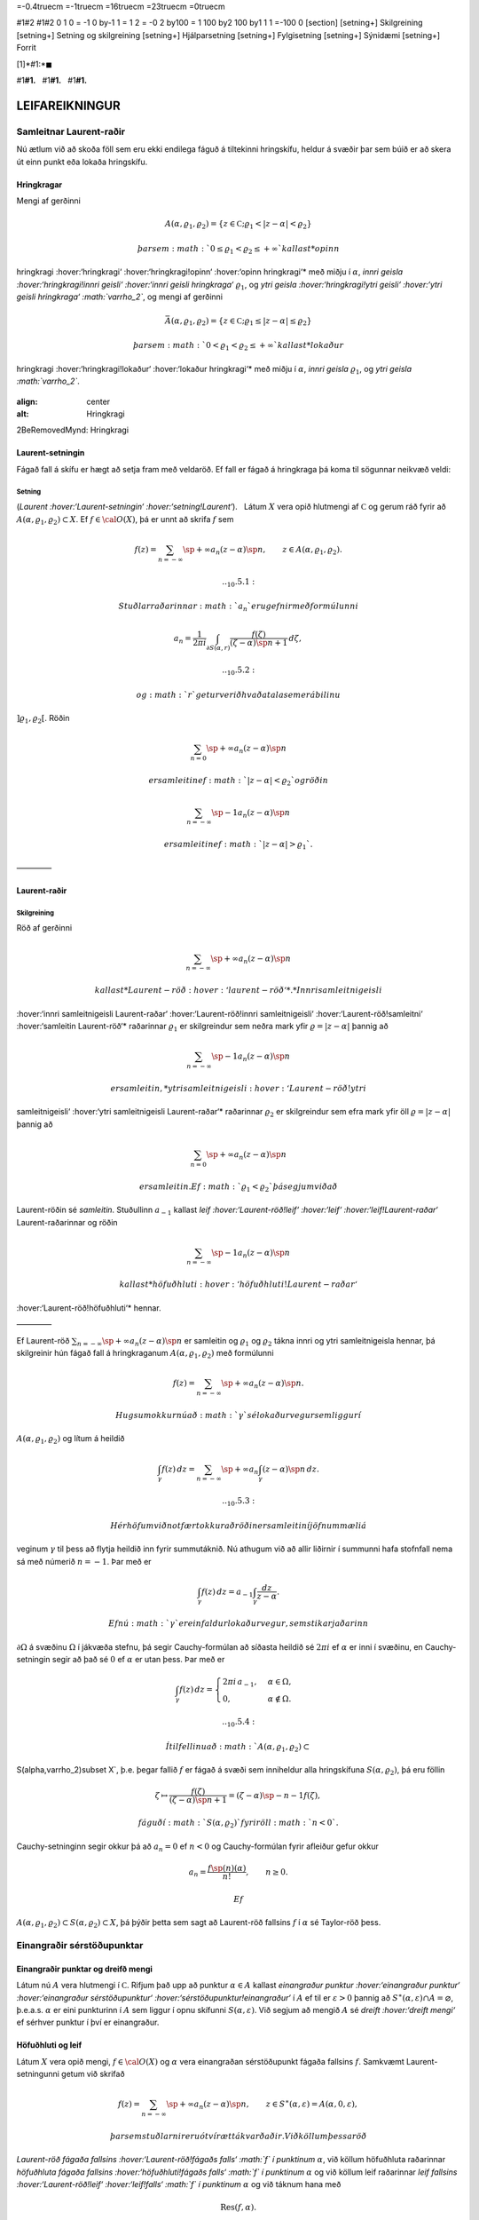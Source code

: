 =-0.4truecm =-1truecm =16truecm =23truecm =0truecm

#1#2 #1#2 0 1 0 = -1 0 by-1 1 = 1 2 = -0 2 by100 = 1 100 by2 100 by1 1 1
=-100 0 [section] [setning+] Skilgreining [setning+] Setning og
skilgreining [setning+] Hjálparsetning [setning+] Fylgisetning
[setning+] Sýnidæmi [setning+] Forrit

[1]*#1:*\ :math:`\blacksquare`

#1\ **#1.**   #1\ **#1.**   #1\ **#1.**

LEIFAREIKNINGUR
===============

Samleitnar Laurent-raðir
------------------------

Nú ætlum við að skoða föll sem eru ekki endilega fáguð á tiltekinni
hringskífu, heldur á svæðir þar sem búið er að skera út einn punkt eða
lokaða hringskífu.

Hringkragar
~~~~~~~~~~~

Mengi af gerðinni

.. math::

   A(\alpha,\varrho_1,\varrho_2)=\{z\in {{\mathbb  C}};
   \varrho_1<|z-\alpha|<\varrho_2\}

 þar sem :math:`0\leq\varrho_1<\varrho_2\leq +\infty` kallast *opinn
hringkragi :hover:‘hringkragi‘ :hover:‘hringkragi!opinn‘ :hover:‘opinn
hringkragi‘* með miðju í :math:`\alpha`, *innri geisla
:hover:‘hringkragi!innri geisli‘ :hover:‘innri geisli hringkraga‘*
:math:`\varrho_1`, og *ytri geisla :hover:‘hringkragi!ytri geisli‘
:hover:‘ytri geisli hringkraga‘ :math:`\varrho_2`*, og mengi af gerðinni

.. math::

   \bar A(\alpha,\varrho_1,\varrho_2)=\{z\in {{\mathbb  C}};
   \varrho_1\leq|z-\alpha|\leq\varrho_2\}

 þar sem :math:`0<\varrho_1<\varrho_2\leq +\infty` kallast *lokaður
hringkragi :hover:‘hringkragi!lokaður‘ :hover:‘lokaður hringkragi‘* með
miðju í :math:`\alpha`, *innri geisla* :math:`\varrho_1`, og *ytri
geisla :math:`\varrho_2`*.

.. figure:: ./myndir/fig097.svg

:align: center

:alt: Hringkragi

2BeRemovedMynd: Hringkragi

Laurent-setningin
~~~~~~~~~~~~~~~~~

Fágað fall á skífu er hægt að setja fram með veldaröð. Ef fall er fágað
á hringkraga þá koma til sögunnar neikvæð veldi:

Setning
^^^^^^^

(*Laurent :hover:‘Laurent-setningin‘ :hover:‘setning!Laurent‘*).   Látum
:math:`X` vera opið hlutmengi af :math:`{{\mathbb  C}}` og gerum ráð
fyrir að :math:`A(\alpha,\varrho_1,\varrho_2)\subset X`. Ef
:math:`f\in {{\cal O}}(X)`, þá er unnt að skrifa :math:`f` sem

.. math::

   f(z)=\sum_{n=-\infty}\sp{+\infty}a_n(z-\alpha)\sp n, \qquad z\in
   A(\alpha,\varrho_1,\varrho_2).


   .. _10.5.1:

 Stuðlar raðarinnar :math:`a_n` eru gefnir með formúlunni

.. math::

   a_n=\dfrac 1{2\pi i}\int_{\partial S(\alpha,r)} \dfrac{f(\zeta)}
   {(\zeta-\alpha)\sp{n+1}} \, d\zeta,


   .. _10.5.2:

 og :math:`r` getur verið hvaða tala sem er á bilinu
:math:`]\varrho_1,\varrho_2[`. Röðin

.. math:: \sum_{n=0}\sp{+\infty}a_n(z-\alpha)\sp n

 er samleitin ef :math:`|z-\alpha|<\varrho_2` og röðin

.. math:: \sum_{n=-\infty}\sp{-1}a_n(z-\alpha)\sp n

 er samleitin ef :math:`|z-\alpha|>\varrho_1`.

————–

Laurent-raðir
~~~~~~~~~~~~~

Skilgreining
^^^^^^^^^^^^

Röð af gerðinni

.. math:: \sum_{n=-\infty}\sp{+\infty}a_n(z-\alpha)\sp n

 kallast *Laurent-röð :hover:‘laurent-röð‘*. *Innri samleitnigeisli
:hover:‘innri samleitnigeisli Laurent-raðar‘ :hover:‘Laurent-röð!innri
samleitnigeisli‘ :hover:‘Laurent-röð!samleitni‘ :hover:‘samleitin
Laurent-röð‘* raðarinnar :math:`\varrho_1` er skilgreindur sem neðra
mark yfir :math:`\varrho=|z-\alpha|` þannig að

.. math:: \sum_{n=-\infty}\sp{-1} a_n(z-{\alpha})\sp n

 er samleitin, *ytri samleitnigeisli :hover:‘Laurent-röð!ytri
samleitnigeisli‘ :hover:‘ytri samleitnigeisli Laurent-raðar‘* raðarinnar
:math:`\varrho_2` er skilgreindur sem efra mark yfir öll
:math:`\varrho=|z-\alpha|` þannig að

.. math:: \sum_{n=0}\sp{+\infty}a_n(z-{\alpha})\sp n

 er samleitin. Ef :math:`\varrho_1<\varrho_2` þá segjum við að
Laurent-röðin sé *samleitin*. Stuðullinn :math:`a_{-1}` kallast *leif
:hover:‘Laurent-röð!leif‘ :hover:‘leif‘ :hover:‘leif!Laurent-raðar‘*
Laurent-raðarinnar og röðin

.. math:: \sum_{n=-\infty}\sp{-1}a_n(z-{\alpha})\sp n

 kallast *höfuðhluti :hover:‘höfuðhluti!Laurent-raðar‘
:hover:‘Laurent-röð!höfuðhluti‘* hennar.

————–

Ef Laurent-röð :math:`\sum_{n=-\infty}\sp{+\infty}a_n(z-\alpha)\sp n` er
samleitin og :math:`\varrho_1` og :math:`\varrho_2` tákna innri og ytri
samleitnigeisla hennar, þá skilgreinir hún fágað fall á hringkraganum
:math:`A(\alpha,\varrho_1,\varrho_2)` með formúlunni

.. math:: f(z)=\sum_{n=-\infty}\sp{+\infty}a_n(z-\alpha)\sp n.

 Hugsum okkur nú að :math:`\gamma` sé lokaður vegur sem liggur í
:math:`A(\alpha,\varrho_1,\varrho_2)` og lítum á heildið

.. math::

   \int_{\gamma} f(z)\, dz=
   \sum_{n=-\infty}\sp{+\infty} a_n
   \int_{\gamma} (z-\alpha)\sp n\, dz.


   .. _10.5.3:

 Hér höfum við notfært okkur að röðin er samleitin í jöfnum mæli á
veginum :math:`\gamma` til þess að flytja heildið inn fyrir summutáknið.
Nú athugum við að allir liðirnir í summunni hafa stofnfall nema sá með
númerið :math:`n=-1`. Þar með er

.. math::

   \int_{\gamma} f(z)\, dz=
   a_{-1}
   \int_{\gamma} \dfrac {dz}{z-\alpha}.

 Ef nú :math:`\gamma` er einfaldur lokaður vegur, sem stikar jaðarinn
:math:`\partial\Omega` á svæðinu :math:`\Omega` í jákvæða stefnu, þá
segir Cauchy-formúlan að síðasta heildið sé :math:`2\pi i` ef
:math:`\alpha` er inni í svæðinu, en Cauchy-setningin segir að það sé
:math:`0` ef :math:`\alpha` er utan þess. Þar með er

.. math::

   \int_\gamma f(z) \, dz =\begin{cases}
   2\pi i\, a_{-1}, &\alpha\in \Omega,\\
   0, & \alpha\not\in \Omega.\end{cases}


   .. _10.5.4:

 Í tilfellinu að :math:`A(\alpha,\varrho_1,\varrho_2)\subset
S(\alpha,\varrho_2)\subset X`, þ.e. þegar fallið :math:`f` er fágað á
svæði sem inniheldur alla hringskífuna :math:`S(\alpha,\varrho_2)`, þá
eru föllin

.. math::

   \zeta\mapsto \dfrac
   {f(\zeta)}{(\zeta-\alpha)\sp{n+1}}=(\zeta-\alpha)\sp{-n-1}f({\zeta}),

 fáguð í :math:`S(\alpha,\varrho_2)` fyrir öll :math:`n<0`.
Cauchy-setninginn segir okkur þá að :math:`a_n=0` ef :math:`n<0` og
Cauchy-formúlan fyrir afleiður gefur okkur

.. math:: a_n=\dfrac{f\sp{(n)}(\alpha)}{n!}, \qquad n\geq 0.

 Ef
:math:`A(\alpha,\varrho_1,\varrho_2)\subset S(\alpha,\varrho_2)\subset X`,
þá þýðir þetta sem sagt að Laurent-röð fallsins :math:`f` í
:math:`{\alpha}` sé Taylor-röð þess.

Einangraðir sérstöðupunktar
---------------------------

Einangraðir punktar og dreifð mengi
~~~~~~~~~~~~~~~~~~~~~~~~~~~~~~~~~~~

Látum nú :math:`A` vera hlutmengi í :math:`{{\mathbb  C}}`. Rifjum það
upp að punktur :math:`\alpha\in A` kallast *einangraður punktur
:hover:‘einangraður punktur‘ :hover:‘einangraður sérstöðupunktur‘
:hover:‘sérstöðupunktur!einangraður‘* í :math:`A` ef til er
:math:`\varepsilon>0` þannig að
:math:`S^\ast(\alpha,\varepsilon)\cap A=\varnothing`,
þ.e.a.s. \ :math:`\alpha` er eini punkturinn í :math:`A` sem liggur í
opnu skífunni :math:`S(\alpha,\varepsilon)`. Við segjum að mengið
:math:`A` sé *dreift :hover:‘dreift mengi‘* ef sérhver punktur í því er
einangraður.

Höfuðhluti og leif
~~~~~~~~~~~~~~~~~~

Látum :math:`X` vera opið mengi, :math:`f\in {{\cal O}}(X)` og
:math:`\alpha` vera einangraðan sérstöðupunkt fágaða fallsins :math:`f`.
Samkvæmt Laurent-setningunni getum við skrifað

.. math::

   f(z)= \sum_{n=-\infty}\sp{+\infty}a_n(z-\alpha)\sp n, \qquad z\in 
   S^\ast(\alpha,\varepsilon)=A(\alpha,0,\varepsilon),

 þar sem stuðlarnir eru ótvírætt ákvarðaðir. Við köllum þessa röð
*Laurent-röð fágaða fallsins :hover:‘Laurent-röð!fágaðs falls‘ :math:`f`
í punktinum* :math:`\alpha`, við köllum höfuðhluta raðarinnar
*höfuðhluta fágaða fallsins :hover:‘höfuðhluti!fágaðs falls‘ :math:`f` í
punktinum* :math:`\alpha` og við köllum leif raðarinnar *leif fallsins
:hover:‘Laurent-röð!leif‘ :hover:‘leif!falls‘ :math:`f` í punktinum*
:math:`\alpha` og við táknum hana með

.. math:: {{\operatorname{Res}}}(f,\alpha).

Afmáanlegir sérstöðupunktar
~~~~~~~~~~~~~~~~~~~~~~~~~~~

Einangraður sérstöðupunktur :math:`{\alpha}` fágaða fallsins :math:`f`
er sagður vera *afmáanlegur :hover:‘afmáanlegur sérstöðupunktur‘
:hover:‘einangraður sérstöðupunktur!afmáanlegur‘
:hover:‘sérstöðupunktur!afmáanlegur‘*, ef til er :math:`r>0` og
:math:`g\in {{\cal O}}(S({\alpha},r))` þannig að
:math:`S^\ast({\alpha},r)\subset X` og :math:`f(z)=g(z)` fyrir öll
:math:`z\in S^\ast({\alpha},r)`.

Setning
^^^^^^^

(*Riemann :hover:‘Riemann-setningin‘ :hover:‘setning!Riemann‘*).   Ef
:math:`\alpha` er einangraður sérstöðupunktur fágaða fallsins :math:`f`,
og :math:`\lim_{z\to \alpha}(z-\alpha)f(z)= 0`, þá er :math:`\alpha`
afmáanlegur sérstöðupunktur

————–

Skaut
~~~~~

Skilgreining
^^^^^^^^^^^^

Látum :math:`f` vera fágað fall á opnu mengi :math:`X` og :math:`\alpha`
vera einangraðan sérstöðupunkt fallsins :math:`f`. Við segjum að
:math:`\alpha` sé *skaut af stigi :hover:‘einangraður
sérstöðupunktur!skaut‘ :hover:‘sérstöðupunktur!skaut‘* :math:`m>0`, ef
til er fágað fall :math:`g\in {{\cal O}}(U)`, þar sem :math:`U` er
grennd um :math:`\alpha`, þannig að :math:`g(\alpha)\neq 0` og

.. math:: f(z)=\dfrac{g(z)}{(z-\alpha)\sp m}, \qquad z\in U\setminus{{\{\alpha\}}}.

————–

Skautin einkennast af:

Setning
^^^^^^^

Fall :math:`f` hefur skaut í :math:`\alpha` ef og aðeins ef
:math:`|f(z)|\to +\infty` ef :math:`z\to \alpha`.

————–

Hugsum okkur nú að fallið :math:`f` hafi skaut í punktinum
:math:`\alpha` af stigi :math:`m`. Þá er fallið sett fram með
Laurent-röð af gerðinni

.. math:: f(z)=\sum\limits_{n=-m}^{+\infty} a_n(z-\alpha)^n,

 í grennd um :math:`\alpha`. Ef höfuðhlutinn er táknaður með
:math:`h(z)`, þá er :math:`\alpha` afmáanlegur sérstöðupunktur
mismunarins

.. math::

   f(z)-h(z) =f(z)-\sum\limits_{n=-m}^{-1} a_n(z-\alpha)^n 
   = \sum\limits_{n=0}^\infty a_n(z-\alpha)^n.

Stofnbrotaliðun
~~~~~~~~~~~~~~~

Áður en við segjum skilið við skautin, þá skulum við víkja ögn að
stofnbrotaliðun :hover:‘stofnbrotaliðun‘. Við höfum gengum út frá því
sem vísum hlut, að það væri alltaf hægt að liða rætt fall í stofnbrot
:hover:‘stofnbrot‘. Nú skulum við sanna þetta og leiða út formúlurnar
fyrir stuðlunum í stofnbrotaliðuninni.

Látum :math:`R=P/Q` vera rætt fall og gerum ráð fyrir að
:math:`{{\operatorname{stig}}}P<{{\operatorname{stig}}}Q`. Látum
:math:`\alpha_1,\dots,\alpha_k` vera ólíkar núllstöðvar :math:`Q`, látum
:math:`m_1,\dots,m_k` vera margfeldni þeirra og setjum
:math:`m={{\operatorname{stig}}}Q=m_1+\cdots+m_k`. Þá er greinilegt að
fallið :math:`R` hefur skaut af stigi :math:`\leq m_j` í
:math:`\alpha_j` og ef við látum

.. math::

   h_j(z)=\dfrac{A_{j,0}}{(z-\alpha_j)^{m_j}}+\cdots+
   \dfrac{A_{j,m_j-1}}{(z-\alpha_j)}

 tákna höfuðhluta fallsins :math:`R` í punktinum :math:`\alpha_j`, þá
hefur fallið

.. math:: f(z)= R(z)-h_1(z)-\cdots-h_k(z)

 afmáanlega sérstöðupunkta í :math:`\alpha_1,\dots,\alpha_k`. Við setjum
:math:`f(\alpha_j)=\lim_{z\to \alpha_j}f(z)`, og fáum að :math:`f\in
{{\cal O}}({{\mathbb  C}})`. Fyrst
:math:`{{\operatorname{stig}}}P <{{\operatorname{stig}}}Q`, þá sjáum við
að fallið sem stendur hægra megin jafnaðarmerkisins stefnir á :math:`0`
ef :math:`|z|\to
+\infty`. Setning Liouville segir okkur nú að :math:`f` sé núllfallið.
Þar með er

.. math:: R(z)=h_1(z)+\cdots+h_k(z).

 Stuðlarnir í stofnbrotaliðuninni fást nú með því að reikna liðina í
veldaröð fallanna :math:`(z-\alpha_j)^{m_j}R(z)` í punktunum
:math:`\alpha_j`, þeir eru gefnir með formúlunni

.. math::

   A_{j,\ell}=\left.\dfrac 1{\ell!}
   \bigg(\dfrac {d}{dz}\bigg)^{\ell}\bigg(
   \dfrac{P(z)}{q_j(z)}\bigg)\right|_{z=\alpha_j}, \qquad \ell=0,\dots,m_j-1,

 þar sem :math:`q_j(z)=Q(z)/(z-\alpha_j)^{m_j}`.

Verulegir sérstöðupunktar
~~~~~~~~~~~~~~~~~~~~~~~~~

Skilgreining
^^^^^^^^^^^^

Einangraður sérstöðupunktur fágaða fallsins :math:`f` kallast *verulegur
sérstöðupunktur :hover:‘einangraður sérstöðupunktur!verulegur‘
:hover:‘sérstöðupunktur!verulegur‘ :hover:‘verulegur sérstöðupunktur‘*,
ef hann er hvorki afmáanlegur sérstöðupunktur né skaut.

————–

Hegðun fágaðra falla í grennd um verulega sérstöðupunkta er lýst með:

Setning
^^^^^^^

(*Casorati-Weierstrass :hover:‘Casorati-Weierstrass-setningin‘
:hover:‘setning!Casorati-Weierstrass‘*).   Gerum ráð fyrir að
:math:`\alpha` sé verulegur sérstöðupunktur fallsins :math:`f`. Ef
:math:`\beta\in {{\mathbb  C}}`, :math:`\varepsilon>0` og
:math:`\delta>0`, þá er til :math:`z\in S(\alpha,\delta)` þannig að
:math:`f(z)\in S(\beta,\varepsilon)`.

————–

Leifasetningin 
---------------

Leifasetningin 
~~~~~~~~~~~~~~~

Við sáum í síðasta kafla hvernig hægt er að hagnýta Cauchy-formúluna og
Cauchy-formúluna fyrir afleiður til þess að reikna út ákveðin heildi.
Við ætlum nú að beita Cauchy-setningunni til þess að alhæfa þessar
formúlur fyrir heildi yfir lokaða vegi. Við höfum séð að það er
einstaklega auðvelt að reikna út vegheildi af föllum, sem gefin eru með
samleitnum Laurent-röðum yfir lokaða vegi, því við getum alltaf heildað
röðina lið fyrir lið og allir liðirnir hafa stofnfall nema sá með
númerið :math:`-1`.

Setning
^^^^^^^

(*Leifasetningin :hover:‘leifasetningin‘*).   Látum :math:`X` vera opið
hlutmengi í :math:`{{\mathbb  C}}` og látum :math:`\Omega` vera opið
hlutmengi af :math:`X` sem uppfyllir sömu forsendur og í
Cauchy-setningunni. Látum :math:`A` vera dreift hlutmengi af :math:`X`
sem sker ekki jaðarinn :math:`\partial\Omega` á :math:`\Omega`. Ef
:math:`f\in {{\cal O}}(X\setminus A)`, þá er

.. math::

   \int_{\partial\Omega}f(z)\, dz = 2\pi i \sum_{\alpha\in \Omega\cap A}
   {{\operatorname{Res}}}(f,\alpha).


   .. _10.7.1:

————–

Leifasetningin hefur mikla hagnýta þýðingu við útreikninga á ákveðnum
heildum. Við gerum þeim hagnýtingum skil í næsta kafla, en það sem eftir
er þessa kafla ætlum við að halda áfram að fjalla um ýmsar afleiðingar
af Cauchy-setningunni.

Útreikningur á leifum
---------------------

Cauchy-formúla og leifasetning
~~~~~~~~~~~~~~~~~~~~~~~~~~~~~~

Látum :math:`X` vera opið hlutmengi af :math:`{{\mathbb  C}}` og
:math:`\Omega` vera opið hlutmengi af :math:`X`, þannig að jaðarinn
:math:`\partial\Omega` af :math:`\Omega` sé einnig innihaldinn í
:math:`X`. Við hugsum okkur jafnframt að :math:`\partial\Omega` sé
stikaður af endanlega mörgum vegum :math:`\gamma_1,\dots,\gamma_N`, sem
skerast aðeins í endapunktum, og að þeir stiki :math:`\partial\Omega` í
jákvæða stefnu, sem þýðir að svæðið sé vinstra megin við snertilínuna í
punkti :math:`\gamma_j(t)`, ef horft er í stefnu
:math:`\gamma_j{{\sp{\prime}}}(t)`. Hér höfum við verið að telja upp
hluta af forsendum Cauchy–setningarinnar. Til viðbótar gerum við ráð
fyrir að :math:`A` sé dreift hlutmengi af :math:`X` og að
:math:`f\in {{\cal A}}(X\setminus A)`. Þá eru allir punktarnir í
:math:`A` einangraðir sérstöðupunktar fallsins :math:`f` og
leifasetningin segir okkur að

.. math::

   \int _{\partial {\Omega}} f(\zeta)\, d\zeta =2\pi i

   .. _11.1.1:

   \sum\limits_{\alpha\in A\cap \Omega}
   {{\operatorname{Res}}}(f,\alpha).

 Ef :math:`A\cap \Omega=\varnothing`, þá er summan sett :math:`0`, eins
og alltaf þegar summa yfir tóma mengið er tekin. Þetta er í fullu
samræmi við Cauchy–setninguna, því í þessu tilfelli er :math:`f` fágað í
grennd um :math:`\overline\Omega=\partial\Omega\cup \Omega` og þá er
heildið í vinstri hliðinni jafnt :math:`0`. Cauchy–formúlan er líka
sértilfelli af leifasetningunni, því ef :math:`z\in \Omega` og
:math:`\Omega\cap A=\varnothing`, þá hefur fallið
:math:`\zeta\mapsto f(\zeta)/(\zeta-z)` eitt skaut :math:`z` af stigi
:math:`\leq 1` í :math:`\Omega` og leifasetningin segir okkur að

.. math::

   \dfrac 1{2\pi i}\int_{\partial\Omega} \dfrac{f(\zeta)}{\zeta-z}\,
   d\zeta = {{\operatorname{Res}}}\bigg( \dfrac{f(\zeta)}{\zeta-z},z\bigg)=f(z).

Leif í einföldu skauti
~~~~~~~~~~~~~~~~~~~~~~

Áður en við snúum okkur að því að beita leifasetningunni til að leysa
ákveðin dæmi, þá skulum við huga að því, hvernig farið er að því að
reikna út leif :math:`{{\operatorname{Res}}}(f,\alpha)` fallsins
:math:`f` í einangraða sérstöðupunktinum :math:`\alpha`. Samkvæmt
skilgreiningu er :math:`{{\operatorname{Res}}}(f,\alpha)=a_{-1}`, þar
sem

.. math::

   f(z)=\sum\limits_{n=-\infty}\sp{+\infty}a_n(z-\alpha)\sp n, \qquad
   z\in S^\ast(\alpha,\varepsilon),

   .. _11.1.2:

 er framsetning á :math:`f` með Laurent–röð. Ef við höfum skaut af stigi
:math:`1` í punktinum :math:`\alpha`, þá eru allir stuðlarnir
:math:`a_n=0`, :math:`n<-1`, í Laurent–röðinnni og við fáum

.. math::

   (z-\alpha)f(z)=\sum\limits_{n=-1}\sp{+\infty} a_n(z-\alpha)\sp{n+1} =
   \sum\limits_{n=0}\sp{+\infty} a_{n-1}(z-\alpha)\sp{n}.

 Af þessari formúlu leiðir síðan

.. math::

   {{\operatorname{Res}}}(f,\alpha)=\lim_{z\to \alpha}(z-\alpha)f(z).

   .. _11.1.3:

Leif í skauti af stigi :math:`m>1`
~~~~~~~~~~~~~~~~~~~~~~~~~~~~~~~~~~

Við skulum gera ráð fyrir að :math:`f` hafi skaut af stigi :math:`m>0` í
punktinum :math:`\alpha`. Samkvæmt skilgreiningu er þá til fágað fall
:math:`g` í grennd :math:`U` um :math:`\alpha` þannig að
:math:`g(\alpha)\neq 0` og :math:`f(z)=g(z)/(z-\alpha)\sp m`,
:math:`z\in 
U\setminus {{\{\alpha\}}}`. Við sjáum sambandið milli stuðlanna
:math:`b_n` í Taylor–röð fallsins :math:`g` í punktinum :math:`\alpha`
og stuðlanna :math:`a_n` í Laurent röð fallsins :math:`f`, út frá
formúlunni

.. math::

   f(z)=(z-\alpha)\sp{-m}\sum_{n=0}\sp{+\infty}b_n(z-\alpha)\sp n=
   \sum_{n=0}\sp{+\infty}b_n(z-\alpha)\sp {n-m}=
   \sum_{n=-m}\sp{+\infty}b_{n+m}(z-\alpha)\sp {n},

 sem gefur okkur

.. math::

   {{\operatorname{Res}}}(f,\alpha)=a_{-1}=b_{m-1}=\dfrac{g\sp{(m-1)}(\alpha)}{(m-1)!}.

   .. _11.1.4:

 Sértilfellið að :math:`\alpha` sé skaut af fyrsta stigi, sem við
skrifuðum upp í (:ref:‘11.1.3‘), er einfaldast,

.. math::

   {{\operatorname{Res}}}(f,\alpha)= g(\alpha), \qquad\qquad m=1.


   .. _11.1.5:

Cauchy-formúla fyrir afleiður og leifasetning
~~~~~~~~~~~~~~~~~~~~~~~~~~~~~~~~~~~~~~~~~~~~~

Cauchy–formúlan fyrir afleiður er einnig sértilfelli af
leifasetningunni, því ef :math:`A\cap \Omega=\varnothing` og
:math:`z\in \Omega` þá hefur fallið
:math:`\zeta\mapsto f(\zeta)/(\zeta-z)^{n+1}` skaut af stigi
:math:`\leq n+1` og samkvæmt (:ref:‘11.1.4‘) er

.. math::

   \dfrac{n!}{2\pi i}
   \int_{\partial\Omega}\dfrac{f(\zeta)}{(\zeta-z)^{n+1}}\, d\zeta = 
   {n!} {{\operatorname{Res}}}\bigg(\dfrac{f(\zeta)}{(\zeta-z)^{n+1}},z\bigg) =
   f^{(n)}(z).

Leif af kvóta tveggja falla
~~~~~~~~~~~~~~~~~~~~~~~~~~~

Nú skulum við hugsa okkur að :math:`f` hafi skaut af stigi :math:`m` í
:math:`\alpha` og að :math:`f` sé gefið í grennd um :math:`\alpha` sem
:math:`f(z)=g(z)/h(z)`, þar sem :math:`g(\alpha)\neq
0` og :math:`h(\alpha)=0`. Þá getum við skrifað
:math:`h(z)=(z-\alpha)^mh_1(z)` þar sem :math:`h_1(z)` er fágað í grennd
um :math:`\alpha` og :math:`h_1(\alpha)=h^{(m)}(\alpha)/m!\neq 0`. Ef
:math:`f` hefur skaut af fyrsta stigi, þá er leifin

.. math::

   {{\operatorname{Res}}}(f,\alpha)= \lim_{z\to \alpha}(z-\alpha) f(z)
   =\lim_{z\to \alpha} 
   \dfrac{(z-\alpha)g(z)}{h(z)-h(\alpha)}=\dfrac{g(\alpha)}{h{{\sp{\prime}}}(\alpha)}.


   .. _11.1.6:

 Þetta segir okkur, að formúlan sem við leiddum út í setningu 3.3.6, er
ekkert annað en sértilfelli af leifasetningunni, því þar gerðum við ráð
fyrir að núllstöðvar :math:`\alpha_1,\dots,\alpha_m` margliðunnar
:math:`Q` væru einfaldar og því gefur leifasetningin

.. math::

   \int_{\partial\Omega}\dfrac{f(\zeta)}{Q(\zeta)}\, d\zeta
   =  2\pi i\sum_{\alpha_j\in \Omega}
   {{\operatorname{Res}}}\bigg(\dfrac{f(\zeta)}{Q(\zeta)}, \alpha_j\bigg) 
   =  2\pi i\sum_{\alpha_j\in \Omega} \dfrac{f(\alpha_j)}{Q{{\sp{\prime}}}(\alpha_j)}.

 Ef :math:`f(z)=g(z)/h(z)`, þar sem :math:`g(\alpha)\neq
0` og :math:`h` hefur núllstöð af stigi :math:`m>1` og við skrifum
:math:`h(z)=(z-{\alpha})^mh_1(z)`, þá er

.. math::

   {{\operatorname{Res}}}(f,\alpha)=\dfrac 1{(m-1)!}\cdot
   \left.\dfrac {d^{m-1}}{dz^{m-1}}\bigg(\dfrac
   {g(z)}{h_1(z)}\bigg)\right|_{z=\alpha}. 

   .. _11.1.7:

Leifar reiknaðar út frá stuðlum í veldaröðum
~~~~~~~~~~~~~~~~~~~~~~~~~~~~~~~~~~~~~~~~~~~~

Höldum nú áfram með útreikning okkar á leifum, gerum ráð fyrir að
:math:`f=g/h` og

.. math::

   f(z)=\sum\limits_{n=-m}^{\infty}a_n(z-\alpha)^n, \quad
   g(z)=\sum\limits_{n=k}^{\infty}b_n(z-\alpha)^n, \quad
   h(z)=\sum\limits_{n=l}^{\infty}c_n(z-\alpha)^n,

 hugsum okkur að stuðlarnir :math:`b_n`, :math:`c_n` séu gefnir,
:math:`c_l\neq 0`, :math:`b_k\neq 0` og að við viljum reikna út leifina
:math:`{{\operatorname{Res}}}(f,\alpha)=a_{-1}`. Taylor–röð :math:`g` er
þá gefin sem margfeldi af Laurent–röð :math:`f` og Taylor–röð :math:`h`,

.. math::

   \sum\limits_{n=-m}^{\infty}a_n(z-\alpha)^n
   \sum\limits_{n=l}^{\infty}c_n(z-\alpha)^n=
   \sum\limits_{n=k}^{\infty}b_n(z-\alpha)^n.

 Þetta segir okkur að :math:`-m+l=k` og að við fáum sambandið milli
stuðlanna með því að margfalda saman raðirnar í vinstri hliðinni

.. math::

   \begin{gathered}
   a_{-m}c_l=b_k,\\
   a_{-m+1}c_l+a_{-m}c_{l+1}=b_{k+1},\\
   a_{-m+2}c_l+a_{-m+1}c_{l+1}+a_{-m}c_{l+2}=b_{k+2},\\
   \qquad \vdots\qquad\qquad\qquad\vdots\\
   a_{-2}c_l+a_{-3}c_{l+1}+\cdots+a_{-m}c_{l+m-2}=b_{k+m-2}\\
   a_{-1}c_l+a_{-2}c_{l+1}+\cdots+a_{-m}c_{l+m-1}=b_{k+m-1}.\end{gathered}

 Fyrst :math:`c_l\neq 0`, þá fáum við :math:`m` skrefa rakningarformúlu
fyrir :math:`a_{-m},
a_{-m+1},\dots, a_{-1}` og í síðasta skrefinu er leif :math:`f` í
:math:`\alpha` fundin,

.. math::

   \begin{aligned}
   a_{-m}&=c_l^{-1}b_k,\\
   a_{-m+1}&=c_l^{-1}\big(b_{k+1}
   -a_{-m}c_{l+1}\big),\\
   a_{-m+2}&=c_l^{-1}\big(b_{k+2}
   -a_{-m+1}c_{l+1}-a_{-m}c_{l+2}\big),\\
   &\qquad \vdots\qquad\qquad\qquad\vdots\\
   a_{-2}&=c_l^{-1}\big(b_{k+m-2}
   -a_{-3}c_{l+1}-\cdots-a_{-m}c_{l+m-2}\big)\\
   {{\operatorname{Res}}}(f,\alpha)=a_{-1}&=c_l^{-1}\big(
   b_{k+m-1}-a_{-2}c_{l+1}-\cdots-a_{-m}c_{l+m-1}\big).

   .. _11.1.8:\end{aligned}

 Ef engin af aðferðunum, sem við höfum verið að fjalla um hér, dugir til
að finna leifina þá er ekkert annað að gera en að reikna hana út frá
formúlunni sem við leiddum út í Laurent–setningunni,

.. math::

   {{\operatorname{Res}}}(f,\alpha) = \dfrac 1{2\pi i}\int_{\partial
   S(\alpha,\varepsilon)} f(\zeta)\, d\zeta,

 þar sem við veljum geislann :math:`\varepsilon` í hringnum nógu lítinn.

Heildi yfir einingarhringinn
----------------------------

Við skulum gera ráð fyrir að :math:`f` sé fall af tveimur breytistærðum
:math:`(x,y)` og að :math:`f` sé skilgreint í grennd um
einingarhringinn, :math:`x\sp 2+y\sp 2=1`. Við fáum nú endurbót á
aðferðinni, sem við leiddum út eftir setningu 3.3.6. Eins og þar athugum
við, að ef :math:`z` er á einingarhringnum, :math:`z=e\sp{i\theta}`, þá
er

.. math::

   \begin{gathered}
   \cos\theta=\dfrac 12(e\sp{i\theta}+e\sp{-i\theta})
   =\dfrac12(z+\dfrac 1z)=\dfrac{z\sp 2+1}{2z},\\ 
   \sin\theta=\dfrac 1{2i}(e\sp{i\theta}-e\sp{-i\theta})
   =\dfrac1{2i}(z-\dfrac 1z)=\dfrac{z\sp 2-1}{2iz},\\ 
   dz=ie\sp{i\theta}d\theta, \qquad d\theta=\dfrac 1{iz}dz.\end{gathered}

 Við getum því reiknað heildið út með leifareikningi

.. math::

   \begin{aligned}
   \int_0\sp {2\pi}f(\cos\theta,\sin
   \theta)\, d\theta &=
   \int_{\partial S(0,1)}f\big(\dfrac{z\sp 2+1}{2z},\dfrac{z\sp 2-1}{2iz}\big)
   \dfrac 1{iz}\, dz\\
   &=2\pi i \sum_{\alpha\in A\cap S(0,1)} {{\operatorname{Res}}}\bigg(
   f\big(\dfrac{z\sp 2+1}{2z},\dfrac{z\sp 2-1}{2iz}\big)\dfrac 1{iz},\alpha
   \bigg),\end{aligned}

 ef til er opin grennd :math:`X` um lokuðu einingarskífuna
:math:`\overline S(0,1)` og dreift mengi :math:`A` þannig að fallið
:math:`z\mapsto f\big({(z\sp
2+1)}/{(2z)},{(z\sp 2-1)}/{(2iz)}\big)/(iz)` sé fágað á
:math:`X\setminus
A`.

Heildi yfir raunásinn
---------------------

Nú ætlum við að snúa okkur að heildum af gerðinni

.. math::

   I=\int_{-\infty}\sp{+\infty}f(x) \, dx 

   .. _11.3.1:

 þar sem fallið :math:`f` er fágað í grennd um :math:`{{\mathbb  R}}`.
Hugsum okkur fyrst að
:math:`f\in {{\cal O}}({{\mathbb  C}}\setminus A)`, þar sem :math:`A` er
dreift mengi. Aðferðin byggir á því að athuga að

.. math:: I=\lim_{r\to +\infty}\int_{-r}\sp r f(x)\, dx,

 ef heildið (:ref:‘11.3.1‘) er samleitið. Leifasetningin gefur okkur þá

.. math::

   \int_{-r}\sp{r}f(x)\, dx +\int_{\gamma_r}f(z)\, dz =
   2\pi i\sum_{\alpha\in A\cap \Omega_r}{{\operatorname{Res}}}(f,\alpha)

 og jafnframt

.. math::

   \int_{-r}\sp{r}f(x)\, dx +\int_{\beta_r}f(z)\, dz =
   -2\pi i\sum_{\alpha\in A\cap \widetilde\Omega_r}{{\operatorname{Res}}}(f,\alpha),

 þar sem :math:`\Omega_r` og :math:`\widetilde\Omega_r` eru
hálfskífurnar á myndinni.

.. figure:: ./myndir/fig101.svg

:align: center

:alt: Hálfskífur í efra og neðra hálfplani

2BeRemovedMynd: Hálfskífur í efra og neðra hálfplani

Ef unnt er að sýna fram á að önnur hvor summan í hægri hliðunum hafi
markgildi ef :math:`r\to +\infty` og að tilsvarandi vegheildi

.. math::

   \int_{\gamma_r}f(z)\, dz \qquad \text{ eða }
   \qquad \int_{\beta_r}f(z)\, dz

 stefni á núll, þá verður

.. math::

   I=\int_{-\infty}\sp{+\infty}f(x)\, dx =
   2\pi i\sum_{\alpha\in A\cap H_+}{{\operatorname{Res}}}\big(f,\alpha)

 eða

.. math::

   I=\int_{-\infty}\sp{+\infty}f(x)\, dx =
   -2\pi i\sum_{\alpha\in A\cap H_-}{{\operatorname{Res}}}\big(f,\alpha)

 þar sem
:math:`H_+=\{z\in {{\mathbb  C}}; {{\operatorname{Im\, }}}z>0\}` táknar
efra hálfplanið og
:math:`H_-=\{z\in {{\mathbb  C}}; {{\operatorname{Im\, }}}z<0\}` táknar
neðra hálfplanið.

Lítum nú á tilfellið að :math:`f(x)=P(x)/Q(x)` sé rætt fall, að
:math:`P` og :math:`Q` séu margliður með
:math:`{{\operatorname{stig}}}\, P\leq {{\operatorname{stig}}}\, Q-2`,
og að :math:`Q` hafi engar núllstöðvar á :math:`{{\mathbb  R}}`. Auðvelt
er að sannfæra sig um að til er fasti :math:`C` þannig að

.. math:: |f(z)|\leq \dfrac C{r\sp 2},

 ef :math:`|z|=r` og :math:`r` er það stórt að allar núllstöðvar
:math:`Q` liggja í :math:`S(0,r-1)`. Lengd veganna :math:`\gamma_r` og
:math:`\beta_r` er :math:`\pi r`, svo við fáum

.. math:: |\int_{\gamma_r}f(z)\, dz|\leq \pi C/r\to 0, \qquad r\to +\infty,

 og sama mat fæst fyrir heildið af :math:`f(z)` yfir :math:`\beta_r`.
Niðurstaðan verður því að

.. math::

   \int\limits_{-\infty}\sp {+\infty} f(x)\, dx =
   2\pi i\sum_{\alpha\in {\cal N}(Q)\cap H_+}{{\operatorname{Res}}}\big(f,\alpha)
   =-2\pi i\sum_{\alpha\in {\cal N}(Q)\cap H_-}{{\operatorname{Res}}}\big(f,\alpha),

 þar sem :math:`{\cal N}(Q)` er núllstöðvamengi :math:`Q`.
